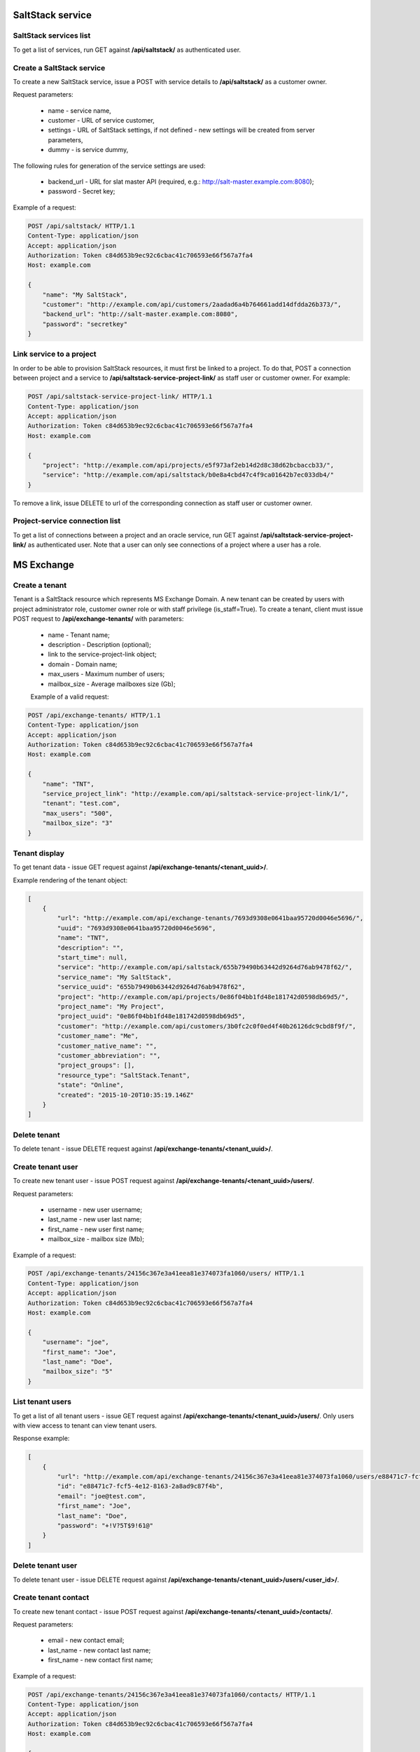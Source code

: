 SaltStack service
=================

SaltStack services list
-----------------------

To get a list of services, run GET against **/api/saltstack/** as authenticated user.


Create a SaltStack service
--------------------------

To create a new SaltStack service, issue a POST with service details to **/api/saltstack/** as a customer owner.

Request parameters:

 - name - service name,
 - customer - URL of service customer,
 - settings - URL of SaltStack settings, if not defined - new settings will be created from server parameters,
 - dummy - is service dummy,

The following rules for generation of the service settings are used:

 - backend_url - URL for slat master API (required, e.g.: http://salt-master.example.com:8080);
 - password - Secret key;

Example of a request:

.. code-block:: http

    POST /api/saltstack/ HTTP/1.1
    Content-Type: application/json
    Accept: application/json
    Authorization: Token c84d653b9ec92c6cbac41c706593e66f567a7fa4
    Host: example.com

    {
        "name": "My SaltStack",
        "customer": "http://example.com/api/customers/2aadad6a4b764661add14dfdda26b373/",
        "backend_url": "http://salt-master.example.com:8080",
        "password": "secretkey"
    }


Link service to a project
-------------------------
In order to be able to provision SaltStack resources, it must first be linked to a project. To do that,
POST a connection between project and a service to **/api/saltstack-service-project-link/** as staff user or customer
owner.
For example:

.. code-block:: http

    POST /api/saltstack-service-project-link/ HTTP/1.1
    Content-Type: application/json
    Accept: application/json
    Authorization: Token c84d653b9ec92c6cbac41c706593e66f567a7fa4
    Host: example.com

    {
        "project": "http://example.com/api/projects/e5f973af2eb14d2d8c38d62bcbaccb33/",
        "service": "http://example.com/api/saltstack/b0e8a4cbd47c4f9ca01642b7ec033db4/"
    }

To remove a link, issue DELETE to url of the corresponding connection as staff user or customer owner.


Project-service connection list
-------------------------------
To get a list of connections between a project and an oracle service, run GET against
**/api/saltstack-service-project-link/** as authenticated user. Note that a user can only see connections of a project
where a user has a role.


MS Exchange
===========

Create a tenant
---------------
Tenant is a SaltStack resource which represents MS Exchange Domain.
A new tenant can be created by users with project administrator role, customer owner role or with
staff privilege (is_staff=True). To create a tenant, client must issue POST request to **/api/exchange-tenants/** with
parameters:

 - name - Tenant name;
 - description - Description (optional);
 - link to the service-project-link object;
 - domain - Domain name;
 - max_users - Maximum number of users;
 - mailbox_size - Average mailboxes size (Gb);


 Example of a valid request:

.. code-block:: http

    POST /api/exchange-tenants/ HTTP/1.1
    Content-Type: application/json
    Accept: application/json
    Authorization: Token c84d653b9ec92c6cbac41c706593e66f567a7fa4
    Host: example.com

    {
        "name": "TNT",
        "service_project_link": "http://example.com/api/saltstack-service-project-link/1/",
        "tenant": "test.com",
        "max_users": "500",
        "mailbox_size": "3"
    }


Tenant display
--------------

To get tenant data - issue GET request against **/api/exchange-tenants/<tenant_uuid>/**.

Example rendering of the tenant object:

.. code-block:: javascript

    [
        {
            "url": "http://example.com/api/exchange-tenants/7693d9308e0641baa95720d0046e5696/",
            "uuid": "7693d9308e0641baa95720d0046e5696",
            "name": "TNT",
            "description": "",
            "start_time": null,
            "service": "http://example.com/api/saltstack/655b79490b63442d9264d76ab9478f62/",
            "service_name": "My SaltStack",
            "service_uuid": "655b79490b63442d9264d76ab9478f62",
            "project": "http://example.com/api/projects/0e86f04bb1fd48e181742d0598db69d5/",
            "project_name": "My Project",
            "project_uuid": "0e86f04bb1fd48e181742d0598db69d5",
            "customer": "http://example.com/api/customers/3b0fc2c0f0ed4f40b26126dc9cbd8f9f/",
            "customer_name": "Me",
            "customer_native_name": "",
            "customer_abbreviation": "",
            "project_groups": [],
            "resource_type": "SaltStack.Tenant",
            "state": "Online",
            "created": "2015-10-20T10:35:19.146Z"
        }
    ]


Delete tenant
-------------

To delete tenant - issue DELETE request against **/api/exchange-tenants/<tenant_uuid>/**.


Create tenant user
------------------

To create new tenant user - issue POST request against **/api/exchange-tenants/<tenant_uuid>/users/**.

Request parameters:

 - username - new user username;
 - last_name - new user last name;
 - first_name - new user first name;
 - mailbox_size - mailbox size (Mb);

Example of a request:

.. code-block:: http

    POST /api/exchange-tenants/24156c367e3a41eea81e374073fa1060/users/ HTTP/1.1
    Content-Type: application/json
    Accept: application/json
    Authorization: Token c84d653b9ec92c6cbac41c706593e66f567a7fa4
    Host: example.com

    {
        "username": "joe",
        "first_name": "Joe",
        "last_name": "Doe",
        "mailbox_size": "5"
    }


List tenant users
-----------------

To get a list of all tenant users - issue GET request against **/api/exchange-tenants/<tenant_uuid>/users/**.
Only users with view access to tenant can view tenant users.

Response example:

.. code-block:: javascript

    [
        {
            "url": "http://example.com/api/exchange-tenants/24156c367e3a41eea81e374073fa1060/users/e88471c7-fcf5-4e12-8163-2a8ad9c87f4b/",
            "id": "e88471c7-fcf5-4e12-8163-2a8ad9c87f4b",
            "email": "joe@test.com",
            "first_name": "Joe",
            "last_name": "Doe",
            "password": "+!V?5T$9!61@"
        }
    ]


Delete tenant user
------------------

To delete tenant user - issue DELETE request against **/api/exchange-tenants/<tenant_uuid>/users/<user_id>/**.


Create tenant contact
---------------------

To create new tenant contact - issue POST request against **/api/exchange-tenants/<tenant_uuid>/contacts/**.

Request parameters:

 - email - new contact email;
 - last_name - new contact last name;
 - first_name - new contact first name;

Example of a request:

.. code-block:: http

    POST /api/exchange-tenants/24156c367e3a41eea81e374073fa1060/contacts/ HTTP/1.1
    Content-Type: application/json
    Accept: application/json
    Authorization: Token c84d653b9ec92c6cbac41c706593e66f567a7fa4
    Host: example.com

    {
        "email": "alice@example.com",
        "first_name": "Alice",
        "last_name": "Lebowski"
    }


List tenant contacts
--------------------

To get a list of all tenant contacts - issue GET request against **/api/exchange-tenants/<tenant_uuid>/contacts/**.
Only users with view access to tenant can view tenant contacts.

Response example:

.. code-block:: javascript

    [
        {
            "url": "http://example.com/api/exchange-tenants/24156c367e3a41eea81e374073fa1060/contacts/5b6d80ea-bb3e-4321-8722-fe8ab17ec649/",
            "id": "5b6d80ea-bb3e-4321-8722-fe8ab17ec649",
            "email": "alice@example.com",
            "name": "Joe Doe"
        }
    ]


Delete tenant contact
---------------------

To delete tenant contact - issue DELETE request against **/api/exchange-tenants/<tenant_uuid>/contacts/<contact_id>/**.


Create tenant distribution group
--------------------------------

To create new tenant distribution group - issue POST request against **/api/exchange-tenants/<tenant_uuid>/distgroups/**.

Request parameters:

 - name - distribution group name;
 - alias - username;
 - email - manager email;

Example of a request:

.. code-block:: http

    POST /api/exchange-tenants/24156c367e3a41eea81e374073fa1060/distgroups/ HTTP/1.1
    Content-Type: application/json
    Accept: application/json
    Authorization: Token c84d653b9ec92c6cbac41c706593e66f567a7fa4
    Host: example.com

    {
        "name": "My Group",
        "alias": "my_grp",
        "email": "joe@test.com"
    }


List tenant distribution groups
-------------------------------

To get a list of all tenant distribution groups - issue GET request against
**/api/exchange-tenants/<tenant_uuid>/distgroups/**.
Only users with view access to tenant can view tenant distribution groups.

Response example:

.. code-block:: javascript

    [
        {
            "url": "http://example.com/api/exchange-tenants/24156c367e3a41eea81e374073fa1060/distgroups/99b7febb-4efb-4a2e-b183-6a0624e2e2b0/",
            "id": "99b7febb-4efb-4a2e-b183-6a0624e2e2b0",
            "email": "my_grp@test.com",
            "name": "My Group"
        }
    ]


Delete tenant distribution group
--------------------------------

To delete tenant distribution group - issue DELETE request against
**/api/exchange-tenants/<tenant_uuid>/distgroups/<distgroup_id>/**.


List distribution group members
-------------------------------

To get a list of all distribution group members - issue GET request against
**/api/exchange-tenants/<tenant_uuid>/distgroups/<distgroup_id>/**.
Only users with view access to tenant can view tenant distribution group members.

Response example:

.. code-block:: javascript

    [
        {
            "id": "99b7febb-4efb-4a2e-b183-6a0624e2e2b0",
            "email": "joe@test.com",
            "name": "Joe Doe"
        }
    ]


Add member to distribution group
--------------------------------

To add new member to distribution group - issue POST request against
**/api/exchange-tenants/<tenant_uuid>/distgroups/<distgroup_id>/add_member/**.

Request parameters:

 - user_id - new member ID

Example of a request:

.. code-block:: http

    POST /api/exchange-tenants/24156c367e3a41eea81e374073fa1060/distgroups/99b7febb-4efb-4a2e-b183-6a0624e2e2b0/add_member/ HTTP/1.1
    Content-Type: application/json
    Accept: application/json
    Authorization: Token c84d653b9ec92c6cbac41c706593e66f567a7fa4
    Host: example.com

    {
        "user_id": "e941ccc0-75cd-46ab-9c03-a4cda0b62b99"
    }


Delete member from distribution group
-------------------------------------

To remove member from distribution group - issue POST request against
**/api/exchange-tenants/<tenant_uuid>/distgroups/<distgroup_id>/del_member/**.

Request parameters:

 - user_id - member ID

Example of a request:

.. code-block:: http

    POST /api/exchange-tenants/24156c367e3a41eea81e374073fa1060/distgroups/99b7febb-4efb-4a2e-b183-6a0624e2e2b0/del_member/ HTTP/1.1
    Content-Type: application/json
    Accept: application/json
    Authorization: Token c84d653b9ec92c6cbac41c706593e66f567a7fa4
    Host: example.com

    {
        "user_id": "e941ccc0-75cd-46ab-9c03-a4cda0b62b99"
    }



MS Sharepoint
=============

Create a site
-------------
Site is a SaltStack resource which represents MS Sharepoint site.
A new site can be created by users with project administrator role, customer owner role or with
staff privilege (is_staff=True). To create a site, client must issue POST request to **/api/sharepoint-sites/** with
parameters:

 - name - Site name;
 - description - Description (optional);
 - link to the service-project-link object;
 - domain - Domain name;
 - storage_size - Storage size (one of: small, medium, large);


 Example of a valid request:

.. code-block:: http

    POST /api/sharepoint-sites/ HTTP/1.1
    Content-Type: application/json
    Accept: application/json
    Authorization: Token c84d653b9ec92c6cbac41c706593e66f567a7fa4
    Host: example.com

    {
        "name": "my-site",
        "service_project_link": "http://example.com/api/saltstack-service-project-link/1/",
        "domain": "test.com",
        "storage_size": "small"
    }


Site display
------------

To get site data - issue GET request against **/api/sharepoint-sites/<site_uuid>/**.

Example rendering of the site object:

.. code-block:: javascript

    [
        {
            "url": "http://example.com/api/sharepoint-sites/7693d9308e0641baa95720d0046e5696/",
            "uuid": "7693d9308e0641baa95720d0046e5696",
            "name": "my-site",
            "description": "",
            "start_time": null,
            "service": "http://example.com/api/saltstack/655b79490b63442d9264d76ab9478f62/",
            "service_name": "My SaltStack",
            "service_uuid": "655b79490b63442d9264d76ab9478f62",
            "project": "http://example.com/api/projects/0e86f04bb1fd48e181742d0598db69d5/",
            "project_name": "My Project",
            "project_uuid": "0e86f04bb1fd48e181742d0598db69d5",
            "customer": "http://example.com/api/customers/3b0fc2c0f0ed4f40b26126dc9cbd8f9f/",
            "customer_name": "Me",
            "customer_native_name": "",
            "customer_abbreviation": "",
            "project_groups": [],
            "resource_type": "SaltStack.Site",
            "state": "Online",
            "created": "2015-10-20T10:35:19.146Z",
        }
    ]


Delete site
-----------

To delete site - issue DELETE request against **/api/sharepoint-sites/<site_uuid>/**.
